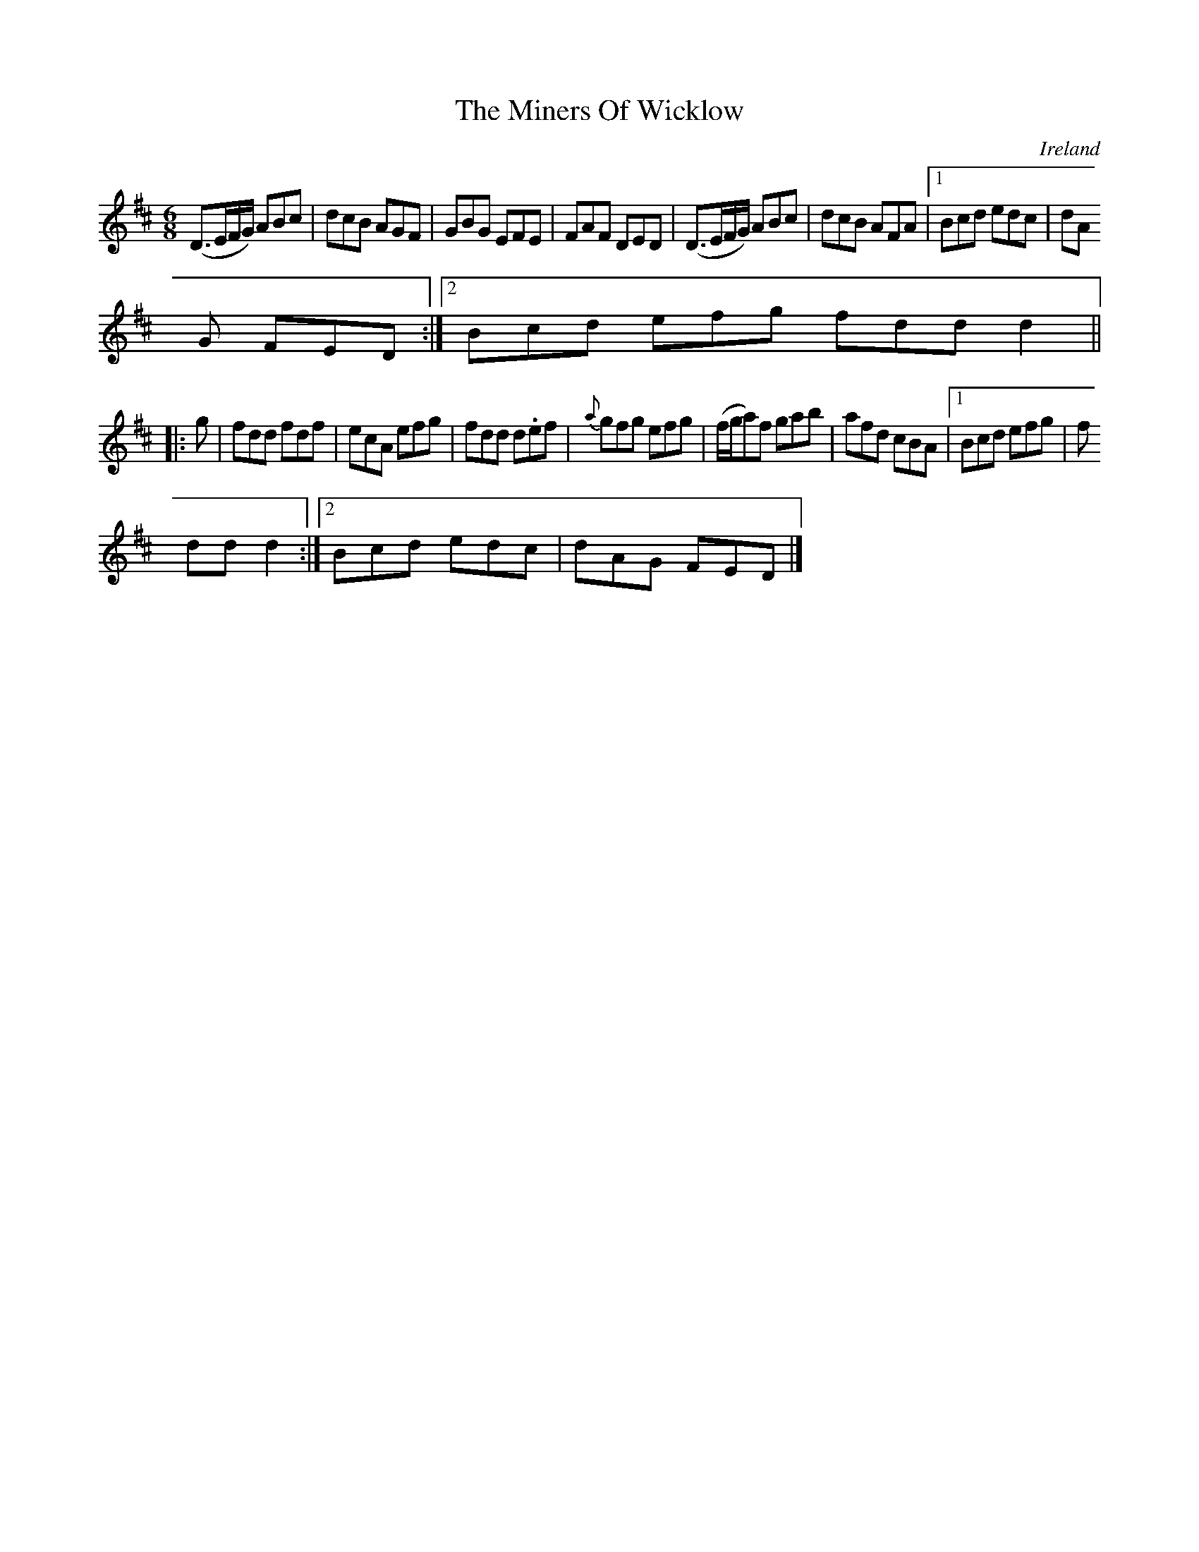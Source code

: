 X:210
T:The Miners Of Wicklow
N:anon.
O:Ireland
B:Francis O'Neill: "The Dance Music of Ireland" (1907) no. 210
R:Double jig
Z:Transcribed by Frank Nordberg - http://www.musicaviva.com
N:Music Aviva - The Internet center for free sheet music downloads
M:6/8
L:1/8
K:D
(D>EF/G/) ABc|dcB AGF|GBG EFE|FAF DED|(D>EF/G/) ABc|dcB AFA|[1 Bcd edc|dA
G FED:|[2 Bcd efg fdd d2||
|:g|fdd fdf|ecA efg|fdd d.ef|{a}gfg efg|(f/g/a)f gab|afd cBA|[1 Bcd efg|f
ddd2:|[2 Bcd edc|dAG FED|]
